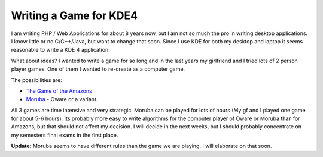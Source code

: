Writing a Game for KDE4
=======================

I am writing PHP / Web Applications for about 8 years now, but I am not
so much the pro in writing desktop applications. I know little or no
C/C++/Java, but want to change that soon. Since I use KDE for both my
desktop and laptop it seems reasonable to write a KDE 4 application.

What about ideas? I wanted to write a game for so long and in the last
years my girlfriend and I tried lots of 2 person player games. One of
them I wanted to re-create as a computer game.

The possibilities are:

-  `The Game of the
   Amazons <http://en.wikipedia.org/wiki/Game_of_the_Amazons>`_
-  `Moruba <http://www.wikimanqala.org/wiki/Moruba>`_ - Oware or a
   variant.

All 3 games are time intensive and very strategic. Moruba can be played
for lots of hours (My gf and I played one game for about 5-6 hours). Its
probably more easy to write algorithms for the computer player of Oware
or Moruba than for Amazons, but that should not affect my decision. I
will decide in the next weeks, but I should probably concentrate on my
semesters final exams in the first place.

**Update:** Moruba seems to have different rules than the game we are
playing. I will elaborate on that soon.

.. categories:: none
.. tags:: none
.. comments::
.. author:: beberlei <kontakt@beberlei.de>